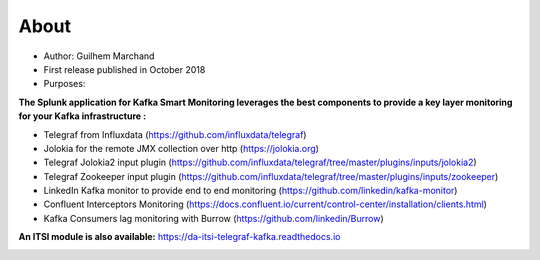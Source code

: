 About
=====

* Author: Guilhem Marchand

* First release published in October 2018

* Purposes:

**The Splunk application for Kafka Smart Monitoring leverages the best components to provide a key layer monitoring for your Kafka infrastructure :**

* Telegraf from Influxdata (https://github.com/influxdata/telegraf)

* Jolokia for the remote JMX collection over http (https://jolokia.org)

* Telegraf Jolokia2 input plugin (https://github.com/influxdata/telegraf/tree/master/plugins/inputs/jolokia2)

* Telegraf Zookeeper input plugin (https://github.com/influxdata/telegraf/tree/master/plugins/inputs/zookeeper)

* LinkedIn Kafka monitor to provide end to end monitoring (https://github.com/linkedin/kafka-monitor)

* Confluent Interceptors Monitoring (https://docs.confluent.io/current/control-center/installation/clients.html)

* Kafka Consumers lag monitoring with Burrow (https://github.com/linkedin/Burrow)

**An ITSI module is also available:** https://da-itsi-telegraf-kafka.readthedocs.io

.. image:: img/draw.io/overview_diagram.png
   :alt: overview_diagram
   :align: center
